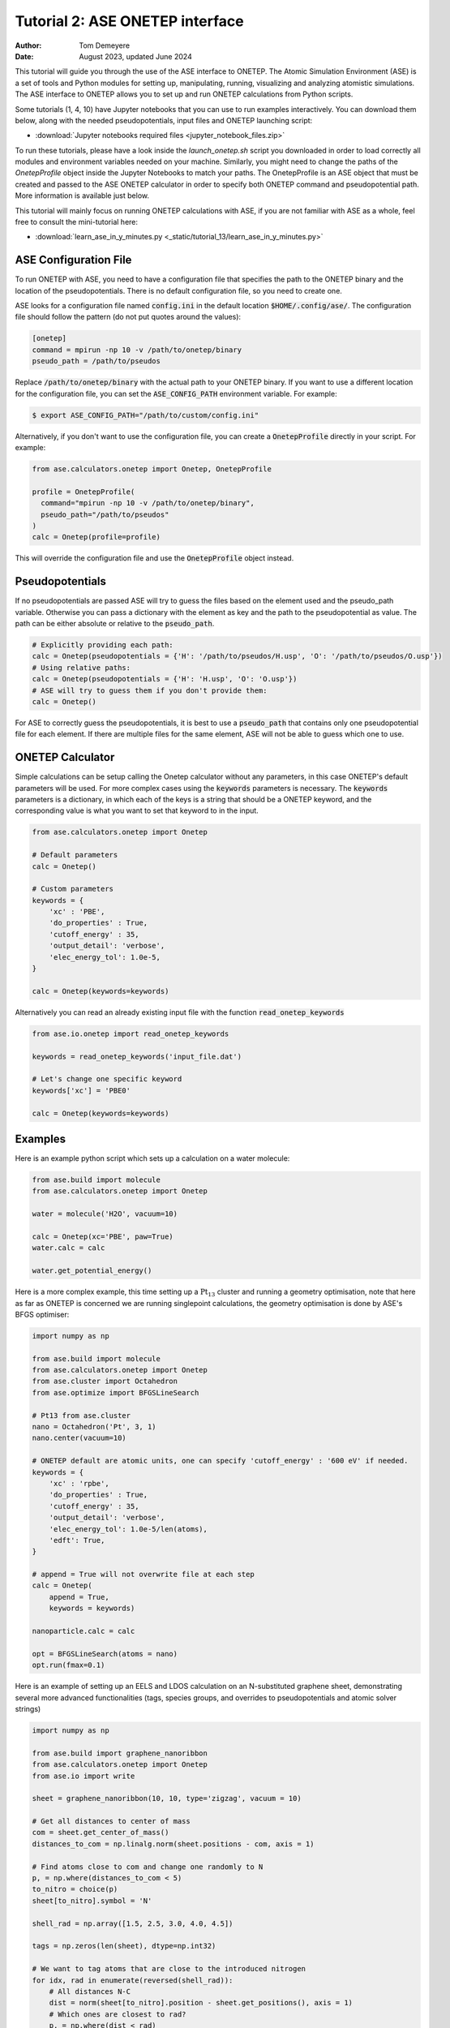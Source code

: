 ================================
Tutorial 2: ASE ONETEP interface
================================

:Author:  Tom Demeyere
:Date:    August 2023, updated June 2024

.. role:: raw-latex(raw)
   :format: latex

This tutorial will guide you through the use of the ASE interface to ONETEP. The Atomic Simulation Environment (ASE) is a set of tools and Python modules for setting up, manipulating, running, visualizing and analyzing atomistic simulations. The ASE interface to ONETEP allows you to set up and run ONETEP calculations from Python scripts. 

Some tutorials (1, 4, 10) have Jupyter notebooks that you can use to run examples interactively. You can download them below, along with the needed pseudopotentials, input files and ONETEP launching script:

- :download:`Jupyter notebooks required files <jupyter_notebook_files.zip>`

To run these tutorials, please have a look inside the `launch_onetep.sh` script you downloaded in order to load correctly all modules and environment variables needed on your machine. Similarly, you might need to change the paths of the `OnetepProfile` object inside the Jupyter Notebooks to match your paths. The OnetepProfile is an ASE object that must be created and passed to the ASE ONETEP calculator in order to specify both ONETEP command and pseudopotential path. More information is available just below.

This tutorial will mainly focus on running ONETEP calculations with ASE, if you are not familiar with ASE as a whole, feel free to consult the mini-tutorial here:

- :download:`learn_ase_in_y_minutes.py <_static/tutorial_13/learn_ase_in_y_minutes.py>`

ASE Configuration File
======================

To run ONETEP with ASE, you need to have a configuration file that specifies the path to the ONETEP binary and the location of the pseudopotentials. There is no default configuration file, so you need to create one.

ASE looks for a configuration file named :code:`config.ini` in the default location :code:`$HOME/.config/ase/`. The configuration file should follow the pattern (do not put quotes around the values):

.. code-block:: ini

    [onetep]
    command = mpirun -np 10 -v /path/to/onetep/binary
    pseudo_path = /path/to/pseudos

Replace :code:`/path/to/onetep/binary` with the actual path to your ONETEP binary. If you want to use a different location for the configuration file, you can set the :code:`ASE_CONFIG_PATH` environment variable. For example:

.. code-block:: bash

  $ export ASE_CONFIG_PATH="/path/to/custom/config.ini"

Alternatively, if you don't want to use the configuration file, you can create a :code:`OnetepProfile` directly in your script. For example:

.. code-block:: python

  from ase.calculators.onetep import Onetep, OnetepProfile

  profile = OnetepProfile(
    command="mpirun -np 10 -v /path/to/onetep/binary",
    pseudo_path="/path/to/pseudos"
  )
  calc = Onetep(profile=profile)

This will override the configuration file and use the :code:`OnetepProfile` object instead.

Pseudopotentials
================

If no pseudopotentials are passed ASE will try to guess the files based on the element used and the pseudo_path variable. Otherwise you can pass a dictionary with the element as key and the path to the pseudopotential as value. The path can be either absolute or relative to the :code:`pseudo_path`.

.. code-block:: python

    # Explicitly providing each path:
    calc = Onetep(pseudopotentials = {'H': '/path/to/pseudos/H.usp', 'O': '/path/to/pseudos/O.usp'})
    # Using relative paths:
    calc = Onetep(pseudopotentials = {'H': 'H.usp', 'O': 'O.usp'})
    # ASE will try to guess them if you don't provide them:
    calc = Onetep()

For ASE to correctly guess the pseudopotentials, it is best to use a :code:`pseudo_path` that contains only one pseudopotential file for each element. If there are multiple files for the same element, ASE will not be able to guess which one to use.

ONETEP Calculator
=================

Simple calculations can be setup calling the Onetep calculator without any parameters,
in this case ONETEP's default parameters will be used. For more complex cases using the
:code:`keywords` parameters is necessary. The :code:`keywords` parameters is a dictionary, in which each of the keys is a string that should be a ONETEP keyword, and the corresponding value is what you want to set that keyword to in the input.

.. code-block:: python

    from ase.calculators.onetep import Onetep

    # Default parameters
    calc = Onetep()

    # Custom parameters
    keywords = {
        'xc' : 'PBE',
        'do_properties' : True,
        'cutoff_energy' : 35,
        'output_detail': 'verbose',
        'elec_energy_tol': 1.0e-5,
    }

    calc = Onetep(keywords=keywords)

Alternatively you can read an already existing input file with the function :code:`read_onetep_keywords`

.. code-block:: python

    from ase.io.onetep import read_onetep_keywords

    keywords = read_onetep_keywords('input_file.dat')

    # Let's change one specific keyword
    keywords['xc'] = 'PBE0'

    calc = Onetep(keywords=keywords)

Examples
========

Here is an example python script which sets up a calculation on a water molecule:

.. code-block:: python

    from ase.build import molecule
    from ase.calculators.onetep import Onetep

    water = molecule('H2O', vacuum=10)
    
    calc = Onetep(xc='PBE', paw=True)
    water.calc = calc

    water.get_potential_energy()

Here is a more complex example, this time setting up a :math:`\mathrm{Pt}_{13}` cluster and running a geometry optimisation, note that here as far as ONETEP is concerned we are running singlepoint calculations, the geometry optimisation is done by ASE's BFGS optimiser:

.. code-block:: python

    import numpy as np

    from ase.build import molecule
    from ase.calculators.onetep import Onetep
    from ase.cluster import Octahedron
    from ase.optimize import BFGSLineSearch
    
    # Pt13 from ase.cluster
    nano = Octahedron('Pt', 3, 1)
    nano.center(vacuum=10)

    # ONETEP default are atomic units, one can specify 'cutoff_energy' : '600 eV' if needed.
    keywords = {
        'xc' : 'rpbe',
        'do_properties' : True,
        'cutoff_energy' : 35,
        'output_detail': 'verbose',
        'elec_energy_tol': 1.0e-5/len(atoms),
        'edft': True,
    }

    # append = True will not overwrite file at each step
    calc = Onetep(
        append = True,
        keywords = keywords)

    nanoparticle.calc = calc

    opt = BFGSLineSearch(atoms = nano)
    opt.run(fmax=0.1)


Here is an example of setting up an EELS and LDOS calculation on an N-substituted graphene sheet,
demonstrating several more advanced functionalities (tags, species groups, and overrides to
pseudopotentials and atomic solver strings)

.. code-block:: python

    import numpy as np

    from ase.build import graphene_nanoribbon
    from ase.calculators.onetep import Onetep
    from ase.io import write

    sheet = graphene_nanoribbon(10, 10, type='zigzag', vacuum = 10)

    # Get all distances to center of mass
    com = sheet.get_center_of_mass()
    distances_to_com = np.linalg.norm(sheet.positions - com, axis = 1)

    # Find atoms close to com and change one randomly to N
    p, = np.where(distances_to_com < 5)
    to_nitro = choice(p)
    sheet[to_nitro].symbol = 'N'

    shell_rad = np.array([1.5, 2.5, 3.0, 4.0, 4.5])

    tags = np.zeros(len(sheet), dtype=np.int32)

    # We want to tag atoms that are close to the introduced nitrogen
    for idx, rad in enumerate(reversed(shell_rad)):
        # All distances N-C
        dist = norm(sheet[to_nitro].position - sheet.get_positions(), axis = 1)
        # Which ones are closest to rad?
        p, = np.where(dist < rad)
        # Cannot be the nitrogen itself
        p = p[p != to_nitro]
        # Tags them
        tags[p] = len(shell_rad) - idx

    sheet.set_tags(tags)

    tags = ['' if i == 0 else i for i in tags]

    species = np.unique(np.char.add(sheet.get_chemical_symbols(), tags))

    keywords = {
        'species_core_wf' : ['N /path/to/pseudo/corehole.abinit'],
        'species_solver' : ['N SOLVE conf=1s1 2p4'],
        'pseudo_path': '/Users/tomdm/PseudoPotentials/SSSP_1.2.1',
        'xc' : 'PBE', 
        'paw': True,
        'do_properties': True,
        'cutoff_energy' : '500 eV',
        'species_ldos_groups': species,
        'task' : 'GeometryOptimization'
    }

    calc = Onetep(
        keywords = keywords
    )

    # Checking the input before running the calculation  
    write('to_check.dat', sheet, format='onetep-in', keywords = keywords)
 
    sheet.calc = calc
    # Will actually run the geometry optimisation
    # using ONETEP internal BFGS
    sheet.get_potential_energy()


Quickly restart with solvation effect using the soft sphere solvation model:

.. code-block:: python

    from ase.io import read
    from ase.io.onetep import get_onetep_keywords

    # Read from the previous run...
    optimized_sheet = read("onetep.out")

    # Function to retrieve keywords dict from input file...
    keywords = get_onetep_keywords('onetep.dat')
    
    # We add solvation keywords
    keywords.update(
        {
        'is_implicit_solvent': True, 
        'is_include_apolar': True,
        'is_smeared_ion_rep': True,
        'is_dielectric_model': 'fix_cavity',
        'is_dielectric_function' : 'soft_sphere'
        }
    )

    optimized_sheet.calc = Onetep(keywords=keywords)
    optimized_sheet.get_potential_energy()

Important note
==============

If you are not keen about using ASE to run ONETEP calculations, it is always possible to use ASE to write ONETEP input files and run them manually. This should be done by using the general ASE IO modules :code:`ase.io.write` and :code:`ase.io.read` to write and read ONETEP input files. In every example above, all you need to do is to replace the :code:`get_potential_energy()` call by a :code:`write` call to write the input file, such as :code:`write('input_file.dat', atoms, format='onetep-in', keywords=keywords)`. You can then run the ONETEP binary manually as you always do.

How to use ASE on HPCs
======================

If the HPC you are using has a module system, you can load the conda module and create an environment with the required packages. If you don't have access to a module system, you can install miniforge in your home directory and create an environment there. A tutorial to do so is available at the end of this document.

How does python launch ONETEP under the hood?
---------------------------------------------

When you run a python script with ASE and ONETEP, ASE will both construst the command to be launched and the input file. The command will be constructed based on the :code:`command` key in the ASE configuration file. Or based on the :code:`command` key in the :code:`OnetepProfile` object if you send the profile manually. The command will be executed with the `subprocess` module using the :code:`check_call` function. The inner working of the :code:`check_call` function is to run the command in a subprocess and wait for it to finish. If the command fails, an exception will be raised. To run the command no new shell is created, and all the environment variables are inherited from the parent process. All stdout and stderr will be redirected to the onetep.out and onetep.err files.

The input file will be created by the IO functions of ASE, namely :code:`ase.io.onetep.write_onetep_input`. This function will write the input file in the format expected by ONETEP. This will be automatically done if a calculation is launched via :code:`atoms.get_potential_energy()` or else.

General case
------------

There are two ways to submit job using ASE on HPC, you can directly sbatch the python script by putting the correct shebang at the top of the script, or you can use an additional bash script to submit the job. The bash script will have to activate the environment and run the python ASE script. Here is an example of such a script:

.. code-block:: bash

  #!/bin/bash
  #SBATCH --job-name=ASE_ONETEP
  ...

  conda activate myenv

  module load ... # Load all the modules needed by ONETEP
  export ... # Set all the environment variables needed by ONETEP

  export ASE_CONFIG_PATH="/path/to/scratch/.ase_config.ini"

  python my_ase_script.py

.. code-block:: python

    # Your python script can look like this

    from ase.build import molecule

    from ase.calculators.onetep import Onetep

    water = molecule('H2O')

    keywords = {
        'xc' : 'PBE',
        'do_properties' : True,
        'cutoff_energy' : 35,
        'output_detail': 'verbose',
        'elec_energy_tol': 1.0e-5/len(water),
    }

    calc = Onetep(keywords=keywords)

    water.calc = calc
    water.get_potential_energy()

Make sure that the ONETEP command being used contains :code:`srun` for example: :code:`command = srun /path/to/onetep/binary`. Otherwise the job will not dispatch correctly on the compute nodes. This is no different from launching a normal job, with the expection that ASE takes care of the input file and the command to be launched.

Archer2
-------

Archer2 is a Cray system, and the conda module is **not** available. You should install it by having a look at the instruction at the end of this document. **One of the Archer2's particularity to keep in mind is that compute nodes only have access to the scratch space and not to the home directory.** You should make sure that every file which will be used during the calculation is accessible from the scratch space, most likely this will be: the input files, the pseudopotentials, the executable and conda. This also means that if you are using the ase config file, you should make sure to change its location with the :code:`ASE_CONFIG_PATH` environment variable to the scratch space. Once this is done you should have a working environment to run ASE on Archer2.

Iridis5
-------

Iridis5 is an Intel based HPC, with conda available as a module. You can alternavely install your own Conda, following the instruction at the end of this document if you want it. There is no particularity to keep in mind when running ASE on Iridis5, you can use the conda module to create an environment with the required packages. You can then submit a job with the python script directly or with a bash script as shown above. Make sure to use :code:`srun` in the command to dispatch the job on the compute nodes.

Young
-----

The only particularity of Young is that :code:`srun` is not available, instead a home-made wrapper around `mpirun` is made avaible (`gerun`). **This will not cause limitations as long as you keep each job to serial execution.** For example, if you use the ASE NEB module with threading, i.e. launching multiple ONETEP in parallel in the same PBS job, gerun will most likely not distribute the job correctly, and the calculation will either fail, or be very slow. The only way around this is to make use of the :code:`mpirun` command directly and specifying the node to use for each job. Which will not be detailed here, you should probably use another HPC for this kind of calculation.

Other python packages
=====================

Other packages that can be used with Onetep + ASE are numerous, here we do mini-tutorials for some of them.

DFTD3/DFTD4
-----------

DFTD3 and DFTD4 are dispersion correction methods that can be used with ONETEP. These packages also interface with ASE, which is why they can be used in conjunction with ONETEP. To install DFTD3 or DFTD4, you can use the conda package manager. Here is how to install them:

.. code-block:: bash

  conda install -c conda-forge dftd3-python
  conda install -c conda-forge dftd4-python

If you really care about the performance you should probably compile them yourself, although the performance gain should probably be minimal. After installation they can be used in the ASE calculator as follows:

.. code-block:: python

    from ase.build import molecule
    from ase.calculators.mixing import SumCalculator
    from ase.calculators.onetep import Onetep
    from dftd4.ase import DFTD4
    
    atoms = molecule('H2O')

    calc = SumCalculator([DFTD4(method="PBE"), Onetep(xc="PBE")])
    atoms.calc = calc

    atoms.get_potential_energy()

For DFTD3 the code is pretty much the same, just replace :code:`DFTD4` by :code:`DFTD3`. The DFTD3 version requires to have :code:`method` and :code:`damping` parameters set at all times. With both versions you can pass an additional parameter :code:`params_tweaks` where you can manually override the internal D3 parameters, see the documentation for more information.

Alloy Catalysis Automated Toolkit (ACAT)
----------------------------------------

ACAT (https://gitlab.com/asm-dtu/acat) is a python package that can be used to automate the setup of ONETEP calculations for (alloy) catalysis. ACAT can be used in conjunction with ASE, and can be installed using pip:

.. code-block:: bash

  pip install acat

The package allows many operations on both surfaces and nanoclusters, the two main classes are the
:code:`ClusterAdsorptionSites` and the :code:`SlabAdsorptionSites`. Which are used to detect all possible binding sites of your systems. Here is a complete example to create ONETEP input files for an alloyed nanocluster:

.. code-block:: python

    from pathlib import Path

    from acat.adsorption_sites import ClusterAdsorptionSites
    from acat.build.action import add_adsorbate_to_site
    from ase.cluster import Octahedron
    from ase.io import write

    calc_dir = Path("alloy_project_tutorial")
    calc_dir.mkdir(exist_ok=True)

    atoms = Octahedron("Ni", length=7, cutoff=2)

    # Let's create our alloy
    for atom in atoms:
        if atom.index % 2 == 0:
            atom.symbol = "Pt"

    atoms.center(vacuum=5.0)

    # We create the ACAT object with our parameters,
    # Many more are available, check the documentation
    cas = ClusterAdsorptionSites(
        atoms,
        composition_effect=True,
        label_sites=True,
        surrogate_metal="Ni",
    )

    # Only unique sites, we don't want to duplicate calculations
    sites = cas.get_unique_sites(unique_composition=True)

    for site in sites:
        # add_adsorbate_to_site is modifies the object in place
        # so we copy it to avoid modifying the original object
        tmp = atoms.copy()

        add_adsorbate_to_site(tmp, "O", site)

        # We create a unique custom label based on the information
        label = (f"{tmp.get_chemical_formula(mode='metal').lower()}"
                f"_{site['surface']}_{site['site']}_{site['label']}")

        # The directory for this specific calculation
        current_dir = calc_dir / label
        current_dir.mkdir(exist_ok=True)

        # ASE can of course, write onetep input files
        # In practice you would have to specify keywords and pseudopotentials
        write(current_dir / "onetep.dat", tmp, format="onetep-in")


You will have a directory called `alloy_project_tutorial` with a subdirectory for each adsorption site, each containing an input file for ONETEP. You can then run these input files manually or with ASE as shown in the previous examples. Alternatively you can visualise them using the :code:`ase gui` tool.

Phonopy
-------

Phonopy (https://github.com/phonopy/phonopy) is a python package that can be used to calculate phonon properties of materials. and can be installed using pip or conda:

.. code-block:: bash

  pip install phonopy

Phonopy can be used to calculate the phonon band structure of a material. Usually everything is done using the CLI but I personnaly prefer to use the API directly, here is an example for a water molecule:

.. code-block:: python

    from ase.build import molecule
    from phonopy import Phonopy
    from phonopy.structure.atoms import PhonopyAtoms

    from ase.calculators.onetep import Onetep

    water = molecule('H2O', vacuum=10)

    calc = Onetep()

    phonopy_atoms = PhonopyAtoms(symbols=water.get_chemical_symbols(),
                                 positions=water.get_positions(),
                                 cell=water.get_cell())

    phonopy = Phonopy(phonopy_atoms, supercell_matrix=[[1, 0, 0], [0, 1, 0], [0, 0, 1]])

    phonopy.generate_displacements(distance=0.01)

    displacements = phonopy.supercells_with_displacements

    forces = []

    for i, disp in enumerate(displacements):

        disp_dir = Path(f"displacement_{i}")
        disp_dir.mkdir(exist_ok=True)

        atoms = Atoms(disp.get_chemical_symbols(),
                      disp.get_positions(),
                      cell=disp.get_cell()
        )

        calc.directory = str(disp_dir)
        
        atoms.calc = calc

        forces.append(atoms.get_forces())

    phonopy.forces = forces
    phonopy.produce_force_constants()

    phonon.save("ifc.yaml", settings={'force_constants': True})

    print(phonon.get_frequencies_with_eigenvectors((0, 0, 0))[0]*33.356)

With the annoying fact that the :code:`Atoms`` object has to be manually transfered to :code:`PhonopyAtoms` back and forth. The phonon frequencies are in THz, to convert them to cm-1 you have to multiply by 33.356. The `ifc.yaml` file can be used for further processing. See the phonopy documentation for more information.

Many more
---------

There are many more packages that can be used with ONETEP and ASE. Some of them are listed below:

- **pymatgen**: A python package for materials analysis, which can be used to generate structures, calculate band structures, and much more. (https://github.com/materialsproject/pymatgen)
- **phono3py**: A python package for calculating phonon lifetime and thermal conductivity. (https://github.com/phonopy/phono3py)
- **HiPhive**: A python package to compute higher order force constants without using a specific set of configurations. (https://hiphive.materialsmodeling.org/index.html)
- **Sella**: Sella is a utility primarily intended for refining approximate saddle point geometries. Interfaces well with ASE. (https://github.com/zadorlab/sella)
- **QuAcc**: The Quantum Accelerator (QuAcc) is a python package that can be used to create automated workflows and run them concurrently with workflow managers like Parsl, Dask or Covalent. ONETEP has an interface and a few recipes. (https://github.com/Quantum-Accelerators/quacc)

Conda for the Impatient
=======================

Why Conda?
----------
- **Do not pollute your system-wide python, you might regret it**: Conda creates isolated environments, keeping your system Python clean and preventing conflicts between different projects.
- **Stop compiling your tools, use binaries by Conda**: Conda can manage packages for various languages, including R, C++, and Fortran, making it a versatile tool for scientific computing.
- **Complement Conda with pip**: While Conda handles most python package installations, you might occasionally need pip for packages not available in Conda repositories.
- **Conda is self-contained**: Install it everywere, no need for root access. Even HPC systems encourage the use of Conda. Conda will not break your system, and you can remove it easily.

Installing Mambaforge on Linux
------------------------------
1. Download the Mambaforge installer (Linux x86_64) from the Conda Forge repository:
  
  ``wget https://github.com/conda-forge/miniforge/releases/latest/download/Mambaforge-Linux-x86_64.sh``

2. Run the installer:
  
  ``bash Mambaforge-Linux-x86_64.sh``

3. Follow the prompts, agreeing to the license and choosing the installation location.

4. Initialize Mambaforge by running:
  
  ``conda init``

5. Close and reopen your terminal for the changes to take effect.

Installing Conda on Windows
---------------------------

To install Conda on Windows, follow these steps:

1. Visit the official Anaconda website (https://www.anaconda.com) and download the Anaconda Navigator.
2. Run the installer and follow the installation prompts. Make sure to select the option to add Conda to your system's PATH environment variable.
3. Once the installation is complete, open the Anaconda Navigator application to manage packages and environments. You can create environments, install packages, and launch Jupyter notebooks directly from the Navigator interface.
4. If you want to install python packages that are only available through pip you can launch a terminal from the navigator inside the environment you want to install the package and run `pip install package_name`

Creating and Managing Environments
----------------------------------
Create a new environment:
 ``conda create --name myenv``

Activate the environment:
 ``conda activate myenv``

Deactivate the environment:
 ``conda deactivate``

Installing Packages
-------------------
Install packages in the active environment:
 ``conda install numpy pandas``

For packages not available in Conda repositories, use pip:
 ``pip install somepackage``

Updating and Removing Packages
------------------------------
Update a package:
 ``conda update somepackage``

Remove a package:
 ``conda remove somepackage``

Update all packages in the current environment:
 ``conda update --all``

Managing Environments
---------------------
List all environments:
 ``conda env list``

Remove an environment:
 ``conda env remove --name myenv``

Export an environment to a YAML file:
 ``conda env export > environment.yml``

Create an environment from a YAML file:
 ``conda env create -f environment.yml``

